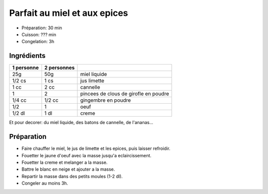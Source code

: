 .. index:: Parfait au miel et aux epices
.. index:: Repas: dessert; Parfait au miel et aux epices
.. index:: A ESSAYER; Parfait au miel et aux epices

.. index:: Miel; Parfait au miel et aux epices
.. index:: Citron; Parfait au miel et aux epices
.. index:: Limette; Parfait au miel et aux epices
.. index:: Cannelle; Parfait au miel et aux epices
.. index:: Clou de girofle; Parfait au miel et aux epices
.. index:: Gingembre; Parfait au miel et aux epices
.. index:: Oeuf; Parfait au miel et aux epices
.. index:: Creme; Parfait au miel et aux epices

.. _cuisine_parfait_au_miel_et_aux_epices:

Parfait au miel et aux epices
#############################

* Préparation: 30 min
* Cuisson: ??? min
* Congelation: 3h


Ingrédients
===========

+------------+-------------+---------------------------------------------------+
| 1 personne | 2 personnes |                                                   |
+============+=============+===================================================+
|        25g |         50g | miel liquide                                      |
+------------+-------------+---------------------------------------------------+
|     1/2 cs |        1 cs | jus limette                                       |
+------------+-------------+---------------------------------------------------+
|       1 cc |        2 cc | cannelle                                          |
+------------+-------------+---------------------------------------------------+
|          1 |           2 | pincees de clous de girofle en poudre             |
+------------+-------------+---------------------------------------------------+
|     1/4 cc |      1/2 cc | gingembre en poudre                               |
+------------+-------------+---------------------------------------------------+
|        1/2 |           1 | oeuf                                              |
+------------+-------------+---------------------------------------------------+
|     1/2 dl |        1 dl | creme                                             |
+------------+-------------+---------------------------------------------------+

Et pour decorer: du miel liquide, des batons de cannelle, de l'ananas...


Préparation
===========

* Faire chauffer le miel, le jus de limette et les epices, puis laisser
  refroidir.
* Fouetter le jaune d'oeuf avec la masse jusqu'a eclaircissement.
* Fouetter la creme et melanger a la masse.
* Battre le blanc en neige et ajouter a la masse.
* Repartir la masse dans des petits moules (1-2 dl).
* Congeler au moins 3h.
